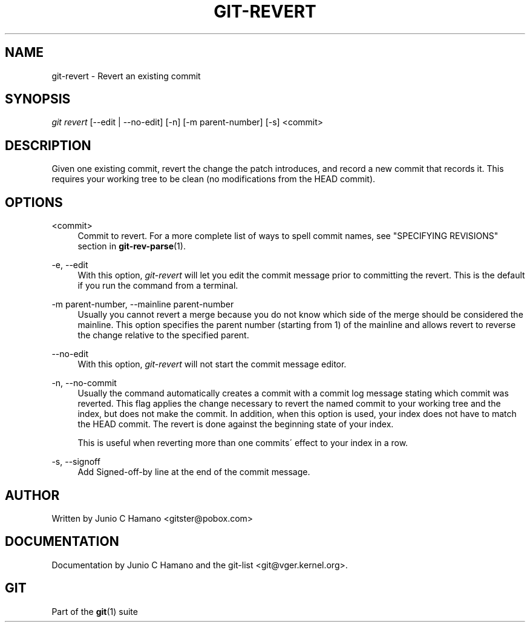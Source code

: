 .\"     Title: git-revert
.\"    Author: 
.\" Generator: DocBook XSL Stylesheets v1.73.2 <http://docbook.sf.net/>
.\"      Date: 07/22/2008
.\"    Manual: Git Manual
.\"    Source: Git 1.6.0.rc0.14.g95f8
.\"
.TH "GIT\-REVERT" "1" "07/22/2008" "Git 1\.6\.0\.rc0\.14\.g95f8" "Git Manual"
.\" disable hyphenation
.nh
.\" disable justification (adjust text to left margin only)
.ad l
.SH "NAME"
git-revert - Revert an existing commit
.SH "SYNOPSIS"
\fIgit revert\fR [\-\-edit | \-\-no\-edit] [\-n] [\-m parent\-number] [\-s] <commit>
.SH "DESCRIPTION"
Given one existing commit, revert the change the patch introduces, and record a new commit that records it\. This requires your working tree to be clean (no modifications from the HEAD commit)\.
.SH "OPTIONS"
.PP
<commit>
.RS 4
Commit to revert\. For a more complete list of ways to spell commit names, see "SPECIFYING REVISIONS" section in \fBgit-rev-parse\fR(1)\.
.RE
.PP
\-e, \-\-edit
.RS 4
With this option, \fIgit\-revert\fR will let you edit the commit message prior to committing the revert\. This is the default if you run the command from a terminal\.
.RE
.PP
\-m parent\-number, \-\-mainline parent\-number
.RS 4
Usually you cannot revert a merge because you do not know which side of the merge should be considered the mainline\. This option specifies the parent number (starting from 1) of the mainline and allows revert to reverse the change relative to the specified parent\.
.RE
.PP
\-\-no\-edit
.RS 4
With this option, \fIgit\-revert\fR will not start the commit message editor\.
.RE
.PP
\-n, \-\-no\-commit
.RS 4
Usually the command automatically creates a commit with a commit log message stating which commit was reverted\. This flag applies the change necessary to revert the named commit to your working tree and the index, but does not make the commit\. In addition, when this option is used, your index does not have to match the HEAD commit\. The revert is done against the beginning state of your index\.

This is useful when reverting more than one commits\' effect to your index in a row\.
.RE
.PP
\-s, \-\-signoff
.RS 4
Add Signed\-off\-by line at the end of the commit message\.
.RE
.SH "AUTHOR"
Written by Junio C Hamano <gitster@pobox\.com>
.SH "DOCUMENTATION"
Documentation by Junio C Hamano and the git\-list <git@vger\.kernel\.org>\.
.SH "GIT"
Part of the \fBgit\fR(1) suite

